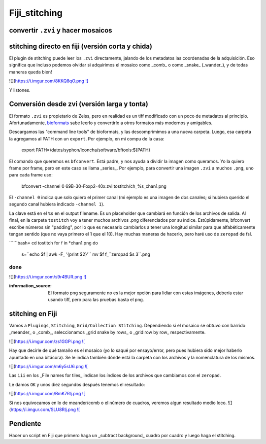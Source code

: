 Fiji_stitching
==============


convertir ``.zvi`` y hacer mosaicos
--------------------


stitching directo en fiji (versión corta y chida)
--------------------

El plugin de stitching puede leer los ``.zvi`` directamente, jalando de los metadatos las coordenadas de la adquisición. Eso significa que incluso podemos olvidar si adquirimos el mosaico como _comb_ o como _snake_ (_wander_), y de todas maneras queda bien!

.. image:: stit01.png

![](https://i.imgur.com/8KKQ8qO.png `![ <https://i.imgur.com/8KKQ8qO.png>`_

Y listones.



Conversión desde zvi (versión larga y tonta)
--------------------

El formato ``.zvi`` es propietario de Zeiss, pero en realidad es un tiff modificado con un poco de metadatos al principio. Afortunadamente, `bioformats <https://www.openmicroscopy.org/bio-formats/downloads/>`_ sabe leerlo y convertirlo a otros formatos más modernos y amigables.

Descargamos las "command line tools" de bioformats, y las descomprimimos a una nueva carpeta. Luego, esa carpeta la agregamos al PATH con un ``export``. Por ejemplo, en mi compu de la casa:

    export PATH=/datos/syphon/lconcha/software/bftools:${PATH}
    
El comando que queremos es ``bfconvert``. Está padre, y nos ayuda a dividir la imagen como queramos. Yo la quiero frame por frame, pero en este caso se llama _series_. Por ejemplo, para convertir una imagen ``.zvi`` a muchos ``.png``, uno para cada frame uso:

     bfconvert -channel 0 69B-30-Foxp2-40x.zvi tostitch/ch_%s_chan1.png
     
El ``-channel 0`` indica que solo quiero el primer canal (mi ejemplo es una imagen de dos canales; si hubiera querido el segundo canal hubiera indicado ``-channel 1``). 

La clave está en el ``%s`` en el output filename. Es un placeholder que cambiará en función de los archivos de salida. Al final, en la carpeta ``tostitch`` voy a tener muchos archivos .png diferenciados por su índice. Estúpidamente, bfconvert escribe números sin "padding", por lo que es necesario cambiarlos a tener una longitud similar para que alfabéticamente tengan sentido (que no vaya primero el 1 que el 10). Hay muchas maneras de hacerlo, pero haré uso de ``zeropad`` de fsl.

``````bash=
cd tostitch
for f in *chan1.png
do
  s=``echo $f | awk -F_ '{print $2}'``
  mv $f f_``zeropad $s 3``.png
done
``````
![](https://i.imgur.com/s9r4BUR.png `![ <https://i.imgur.com/s9r4BUR.png>`_


:information_source: El formato png seguramente no es la mejor opción para lidiar con estas imágenes, debería estar usando tiff, pero para las pruebas basta el png.



stitching en Fiji
--------------------


Vamos a ``Plugings``, ``Stitching``, ``Grid/Collection Stitching``. Dependiendo si el mosaico se obtuvo con barrido _meander_ o _comb_, seleccionamos _grid snake by rows_ o _grid row by row_ respectivamente.

![](https://i.imgur.com/zs1GGPi.png `![ <https://i.imgur.com/zs1GGPi.png>`_

Hay que decirle de qué tamaño es el mosaico (yo lo saqué por ensayo/error, pero pues hubiera sido mejor haberlo apuntado en una bitácora). Se le indica también dónde está la carpeta con los archivos y la nomenclatura de los mismos.

![](https://i.imgur.com/m6y5sU6.png `![ <https://i.imgur.com/m6y5sU6.png>`_

Las ``iii`` en los _File names for tiles_ indican los índices de los archivos que cambiamos con el ``zeropad``.

Le damos ``OK`` y unos diez segundos después tenemos el resultado:

![](https://i.imgur.com/BmK7Rlj.png `![ <https://i.imgur.com/BmK7Rlj.png>`_

Si nos equivocamos en lo de meander/comb o el número de cuadros, veremos algun resultado medio loco.
![](https://i.imgur.com/SLU8RIj.png `![ <https://i.imgur.com/SLU8RIj.png>`_


Pendiente
--------------------

Hacer un script en Fiji que primero haga un _subtract background_ cuadro por cuadro y luego haga el stitching.
